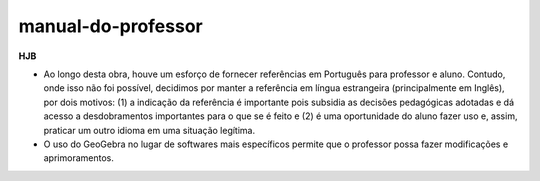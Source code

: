 *******************
manual-do-professor
*******************

**HJB**

* Ao longo desta obra, houve um esforço de fornecer referências em Português para professor e aluno. Contudo, onde isso não foi possível, decidimos por manter a referência em língua estrangeira (principalmente em Inglês), por dois motivos: (1) a indicação da referência é importante pois subsidia as decisões pedagógicas adotadas e dá acesso a desdobramentos importantes para o que se é feito e (2) é uma oportunidade do aluno fazer uso e, assim, praticar um outro idioma em uma situação legítima.

* O uso do GeoGebra no lugar de softwares mais específicos permite que o professor possa fazer modificações e aprimoramentos.